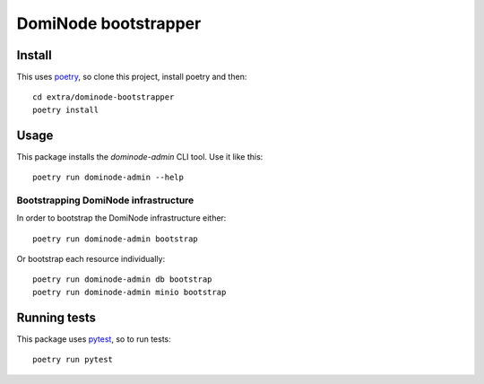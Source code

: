 *********************
DomiNode bootstrapper
*********************

=======
Install
=======

This uses `poetry`_, so clone this project, install poetry and then::

    cd extra/dominode-bootstrapper
    poetry install


=====
Usage
=====

This package installs the `dominode-admin` CLI tool. Use it like this::

    poetry run dominode-admin --help


-------------------------------------
Bootstrapping DomiNode infrastructure
-------------------------------------

In order to bootstrap the DomiNode infrastructure either::

    poetry run dominode-admin bootstrap


Or bootstrap each resource individually::

    poetry run dominode-admin db bootstrap
    poetry run dominode-admin minio bootstrap



=============
Running tests
=============

This package uses `pytest`_, so to run tests::

    poetry run pytest

.. _poetry: https://python-poetry.org/
.. _pytest: https://docs.pytest.org/en/latest/